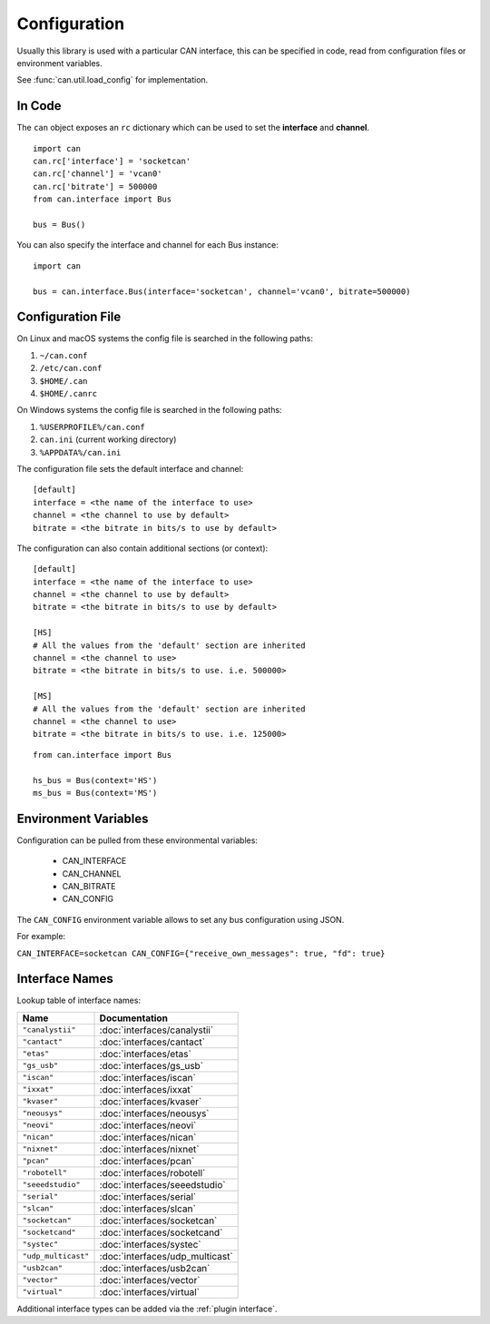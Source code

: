 .. _configuration:

Configuration
=============


Usually this library is used with a particular CAN interface, this can be
specified in code, read from configuration files or environment variables.

See :func:`can.util.load_config` for implementation.

In Code
-------

The ``can`` object exposes an ``rc`` dictionary which can be used to set
the **interface** and **channel**.

::

    import can
    can.rc['interface'] = 'socketcan'
    can.rc['channel'] = 'vcan0'
    can.rc['bitrate'] = 500000
    from can.interface import Bus

    bus = Bus()


You can also specify the interface and channel for each Bus instance::

    import can

    bus = can.interface.Bus(interface='socketcan', channel='vcan0', bitrate=500000)


Configuration File
------------------

On Linux and macOS systems the config file is searched in the following paths:

#. ``~/can.conf``
#. ``/etc/can.conf``
#. ``$HOME/.can``
#. ``$HOME/.canrc``

On Windows systems the config file is searched in the following paths:

#. ``%USERPROFILE%/can.conf``
#. ``can.ini`` (current working directory)
#. ``%APPDATA%/can.ini``

The configuration file sets the default interface and channel:

::

    [default]
    interface = <the name of the interface to use>
    channel = <the channel to use by default>
    bitrate = <the bitrate in bits/s to use by default>


The configuration can also contain additional sections (or context):

::

    [default]
    interface = <the name of the interface to use>
    channel = <the channel to use by default>
    bitrate = <the bitrate in bits/s to use by default>

    [HS]
    # All the values from the 'default' section are inherited
    channel = <the channel to use>
    bitrate = <the bitrate in bits/s to use. i.e. 500000>

    [MS]
    # All the values from the 'default' section are inherited
    channel = <the channel to use>
    bitrate = <the bitrate in bits/s to use. i.e. 125000>


::

    from can.interface import Bus

    hs_bus = Bus(context='HS')
    ms_bus = Bus(context='MS')

Environment Variables
---------------------

Configuration can be pulled from these environmental variables:

    * CAN_INTERFACE
    * CAN_CHANNEL
    * CAN_BITRATE
    * CAN_CONFIG

The ``CAN_CONFIG`` environment variable allows to set any bus configuration using JSON.

For example:

``CAN_INTERFACE=socketcan CAN_CONFIG={"receive_own_messages": true, "fd": true}``

.. _interface names:

Interface Names
---------------

Lookup table of interface names:

+---------------------+-------------------------------------+
| Name                | Documentation                       |
+=====================+=====================================+
| ``"canalystii"``    | :doc:`interfaces/canalystii`        |
+---------------------+-------------------------------------+
| ``"cantact"``       | :doc:`interfaces/cantact`           |
+---------------------+-------------------------------------+
| ``"etas"``          | :doc:`interfaces/etas`              |
+---------------------+-------------------------------------+
| ``"gs_usb"``        | :doc:`interfaces/gs_usb`            |
+---------------------+-------------------------------------+
| ``"iscan"``         | :doc:`interfaces/iscan`             |
+---------------------+-------------------------------------+
| ``"ixxat"``         | :doc:`interfaces/ixxat`             |
+---------------------+-------------------------------------+
| ``"kvaser"``        | :doc:`interfaces/kvaser`            |
+---------------------+-------------------------------------+
| ``"neousys"``       | :doc:`interfaces/neousys`           |
+---------------------+-------------------------------------+
| ``"neovi"``         | :doc:`interfaces/neovi`             |
+---------------------+-------------------------------------+
| ``"nican"``         | :doc:`interfaces/nican`             |
+---------------------+-------------------------------------+
| ``"nixnet"``        | :doc:`interfaces/nixnet`            |
+---------------------+-------------------------------------+
| ``"pcan"``          | :doc:`interfaces/pcan`              |
+---------------------+-------------------------------------+
| ``"robotell"``      | :doc:`interfaces/robotell`          |
+---------------------+-------------------------------------+
| ``"seeedstudio"``   | :doc:`interfaces/seeedstudio`       |
+---------------------+-------------------------------------+
| ``"serial"``        | :doc:`interfaces/serial`            |
+---------------------+-------------------------------------+
| ``"slcan"``         | :doc:`interfaces/slcan`             |
+---------------------+-------------------------------------+
| ``"socketcan"``     | :doc:`interfaces/socketcan`         |
+---------------------+-------------------------------------+
| ``"socketcand"``    | :doc:`interfaces/socketcand`        |
+---------------------+-------------------------------------+
| ``"systec"``        | :doc:`interfaces/systec`            |
+---------------------+-------------------------------------+
| ``"udp_multicast"`` | :doc:`interfaces/udp_multicast`     |
+---------------------+-------------------------------------+
| ``"usb2can"``       | :doc:`interfaces/usb2can`           |
+---------------------+-------------------------------------+
| ``"vector"``        | :doc:`interfaces/vector`            |
+---------------------+-------------------------------------+
| ``"virtual"``       | :doc:`interfaces/virtual`           |
+---------------------+-------------------------------------+

Additional interface types can be added via the :ref:`plugin interface`.
